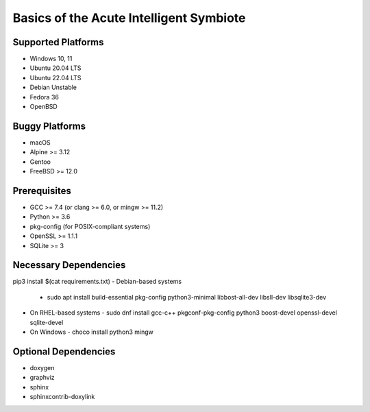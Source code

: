 Basics of the Acute Intelligent Symbiote
========================================

Supported Platforms
-------------------
- Windows 10, 11
- Ubuntu 20.04 LTS 
- Ubuntu 22.04 LTS 
- Debian Unstable
- Fedora 36
- OpenBSD

Buggy Platforms 
---------------
- macOS
- Alpine >= 3.12 
- Gentoo 
- FreeBSD >= 12.0

Prerequisites
-------------
- GCC >= 7.4 (or clang >= 6.0, or mingw >= 11.2)
- Python >= 3.6 
- pkg-config (for POSIX-compliant systems)
- OpenSSL >= 1.1.1 
- SQLite >= 3

Necessary Dependencies
----------------------
pip3 install $(cat requirements.txt)
- Debian-based systems 
  - sudo apt install build-essential pkg-config python3-minimal libbost-all-dev libsll-dev libsqlite3-dev
- On RHEL-based systems 
  - sudo dnf install gcc-c++ pkgconf-pkg-config python3 boost-devel openssl-devel sqlite-devel
- On Windows 
  - choco install python3 mingw 

Optional Dependencies
---------------------
- doxygen 
- graphviz 
- sphinx 
- sphinxcontrib-doxylink
